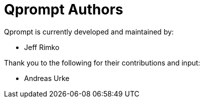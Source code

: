 = Qprompt Authors

Qprompt is currently developed and maintained by:

  - Jeff Rimko

Thank you to the following for their contributions and input:

  - Andreas Urke
